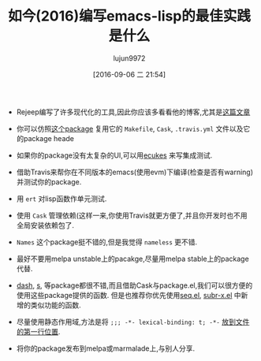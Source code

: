 #+TITLE: 如今(2016)编写emacs-lisp的最佳实践是什么
#+URL: https://www.reddit.com/comments/43nh3h
#+AUTHOR: lujun9972
#+CATEGORY: reddit
#+DATE: [2016-09-06 二 21:54]
#+OPTIONS: ^:{}

+ Rejeep编写了许多现代化的工具,因此你应该多看看他的博客,尤其是[[http://rejeep.github.io/emacs/cask/ert/ert-runner/ert-async/ecukes/testing/travis/2014/01/09/various-testing-tools-in-emacs.html][这篇文章]]

+ 你可以仿照[[https://github.com/davidshepherd7/electric-operator][这个package]] 复用它的 =Makefile=, =Cask=, =.travis.yml= 文件以及它的package heade

+ 如果你的package没有太复杂的UI,可以用[[https://github.com/ecukes/ecukes][ecukes]] 来写集成测试.
   
+ 借助Travis来帮你在不同版本的emacs(使用evm)下编译(检查是否有warning)并测试你的package.
   
+ 用 =ert= 对lisp函数作单元测试.
   
+ 使用 =Cask= 管理依赖(这样一来,你使用Travis就更方便了,并且你开发时也不用全局安装依赖包了.
   
+ =Names= 这个package挺不错的,但是我觉得 =nameless= 更不错.
   
+ 最好不要用melpa unstable上的pacakge,尽量用melpa stable上的package代替.
   
+ [[https://github.com/magnars/dash.el][dash]], [[https://github.com/magnars/dash.el][s]], 等package都很不错,而且借助Cask与package.el,我们可以很方便的使用这些package提供的函数. 但是也推荐你优先使用[[http://endlessparentheses.com/new-on-elpa-and-in-emacs-25-1-seq-el.html][seq.el]], [[http://emacsredux.com/blog/2014/02/02/a-peek-at-emacs-24-dot-4-new-string-manipulation-functions/][subr-x.el]] 中新增的类似功能的函数. 
   
+ 尽量使用静态作用域,方法是将 =;;; -*- lexical-binding: t; -*-= [[http://irreal.org/blog/?p=628][放到文件的第一行位置]].
   
+ 将你的package发布到melpa或marmalade上,与别人分享.
